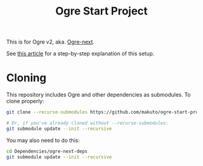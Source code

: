 #+TITLE: Ogre Start Project

This is for Ogre v2, aka. [[https://github.com/OGRECave/ogre-next][Ogre-next]].

See [[https://macoy.me/blog/programming/Ogre2Setup][this article]] for a step-by-step explanation of this setup.

* Cloning
This repository includes Ogre and other dependencies as submodules. To clone properly:

#+BEGIN_SRC sh
git clone --recurse-submodules https://github.com/makuto/ogre-start-project

# Or, if you've already cloned without --recurse-submodules:
git submodule update --init --recursive
#+END_SRC

You may also need to do this:
#+BEGIN_SRC sh
cd Dependencies/ogre-next-deps
git submodule update --init --recursive
#+END_SRC
